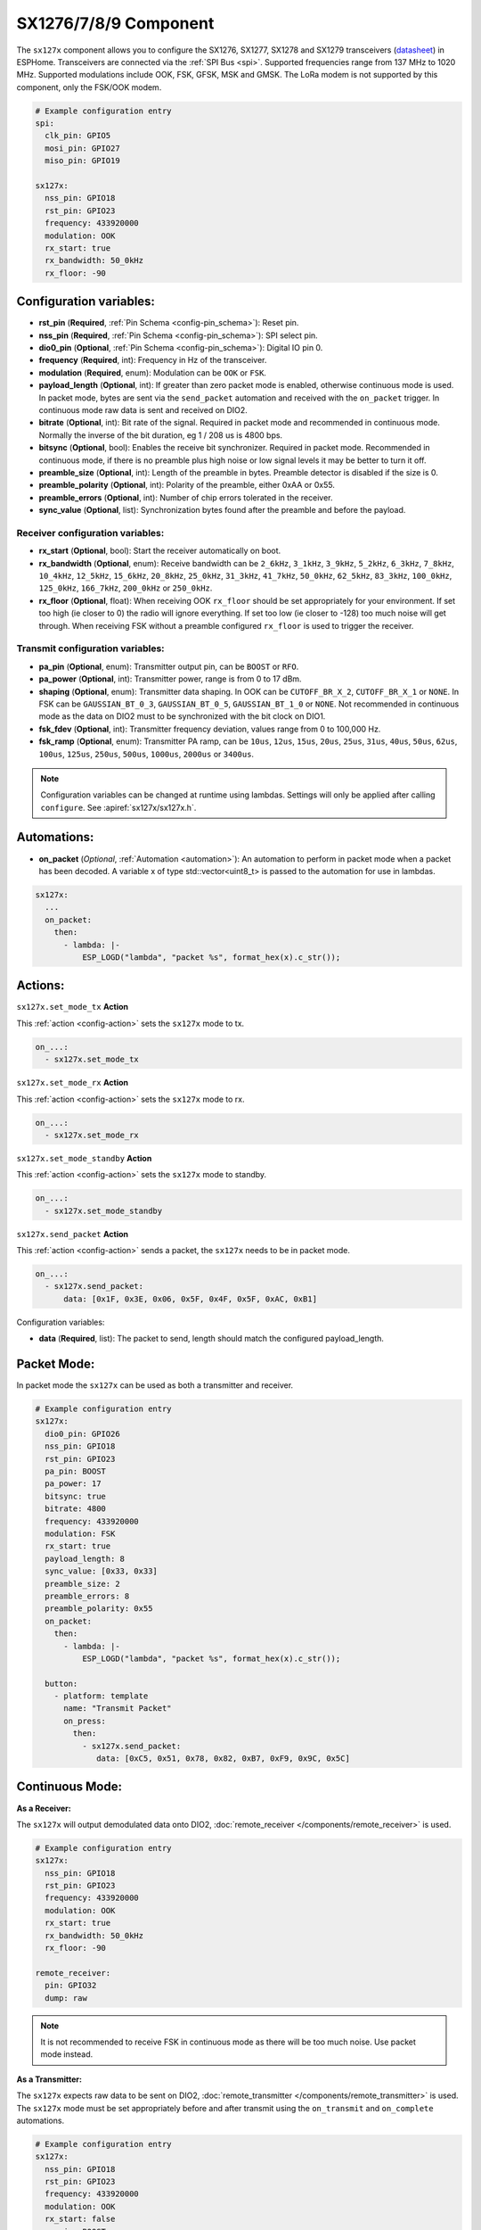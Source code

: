 SX1276/7/8/9 Component
================================================================

.. seo::
    :description: Instructions for setting up SX1276/SX1277/SX1278/SX1279 transceivers.
    :image: sx127x.jpg

The ``sx127x`` component allows you to configure the SX1276, SX1277, SX1278 and SX1279 transceivers
(`datasheet <https://www.semtech.com/products/wireless-rf/lora-connect/sx1278#documentation>`__) in
ESPHome. Transceivers are connected via the :ref:`SPI Bus <spi>`. Supported frequencies range from
137 MHz to 1020 MHz. Supported modulations include OOK, FSK, GFSK, MSK and GMSK. The LoRa modem is
not supported by this component, only the FSK/OOK modem.

.. figure:: images/sx127x-full.jpg
    :align: center
    :width: 40.0%

.. code-block:: yaml

    # Example configuration entry
    spi:
      clk_pin: GPIO5
      mosi_pin: GPIO27
      miso_pin: GPIO19

    sx127x:
      nss_pin: GPIO18
      rst_pin: GPIO23
      frequency: 433920000
      modulation: OOK
      rx_start: true
      rx_bandwidth: 50_0kHz
      rx_floor: -90

Configuration variables:
------------------------

- **rst_pin** (**Required**, :ref:`Pin Schema <config-pin_schema>`): Reset pin.
- **nss_pin** (**Required**, :ref:`Pin Schema <config-pin_schema>`): SPI select pin.
- **dio0_pin** (**Optional**, :ref:`Pin Schema <config-pin_schema>`): Digital IO pin 0.
- **frequency** (**Required**, int): Frequency in Hz of the transceiver.
- **modulation** (**Required**, enum): Modulation can be ``OOK`` or ``FSK``.
- **payload_length** (**Optional**, int): If greater than zero packet mode is enabled, otherwise
  continuous mode is used. In packet mode, bytes are sent via the ``send_packet`` automation and received
  with the ``on_packet`` trigger. In continuous mode raw data is sent and received on DIO2.
- **bitrate** (**Optional**, int): Bit rate of the signal. Required in packet mode and recommended
  in continuous mode. Normally the inverse of the bit duration, eg 1 / 208 us is 4800 bps.
- **bitsync** (**Optional**, bool): Enables the receive bit synchronizer. Required in packet mode.
  Recommended in continuous mode, if there is no preamble plus high noise or low signal levels it
  may be better to turn it off.
- **preamble_size** (**Optional**, int): Length of the preamble in bytes. Preamble detector is disabled
  if the size is 0.
- **preamble_polarity** (**Optional**, int): Polarity of the preamble, either 0xAA or 0x55.
- **preamble_errors** (**Optional**, int): Number of chip errors tolerated in the receiver.
- **sync_value** (**Optional**, list): Synchronization bytes found after the preamble and before the
  payload.

Receiver configuration variables:
*********************************

- **rx_start** (**Optional**, bool): Start the receiver automatically on boot.
- **rx_bandwidth** (**Optional**, enum): Receive bandwidth can be ``2_6kHz``, ``3_1kHz``, ``3_9kHz``,
  ``5_2kHz``, ``6_3kHz``, ``7_8kHz``, ``10_4kHz``, ``12_5kHz``, ``15_6kHz``, ``20_8kHz``, ``25_0kHz``,
  ``31_3kHz``, ``41_7kHz``, ``50_0kHz``, ``62_5kHz``, ``83_3kHz``, ``100_0kHz``, ``125_0kHz``,
  ``166_7kHz``, ``200_0kHz`` or ``250_0kHz``.
- **rx_floor** (**Optional**, float): When receiving OOK ``rx_floor`` should be set appropriately for your
  environment. If set too high (ie closer to 0) the radio will ignore everything. If set too low
  (ie closer to -128) too much noise will get through. When receiving FSK without a preamble configured
  ``rx_floor`` is used to trigger the receiver.

Transmit configuration variables:
*********************************

- **pa_pin** (**Optional**, enum): Transmitter output pin, can be ``BOOST`` or ``RFO``.
- **pa_power** (**Optional**, int): Transmitter power, range is from 0 to 17 dBm.
- **shaping** (**Optional**, enum): Transmitter data shaping. In OOK can be ``CUTOFF_BR_X_2``,
  ``CUTOFF_BR_X_1`` or ``NONE``. In FSK can be ``GAUSSIAN_BT_0_3``, ``GAUSSIAN_BT_0_5``,
  ``GAUSSIAN_BT_1_0`` or ``NONE``. Not recommended in continuous mode as the data on DIO2
  must to be synchronized with the bit clock on DIO1.
- **fsk_fdev** (**Optional**, int): Transmitter frequency deviation, values range from 0 to 100,000 Hz.
- **fsk_ramp** (**Optional**, enum): Transmitter PA ramp, can be ``10us``, ``12us``, ``15us``,
  ``20us``, ``25us``, ``31us``, ``40us``, ``50us``, ``62us``, ``100us``, ``125us``, ``250us``, ``500us``,
  ``1000us``, ``2000us`` or ``3400us``.

.. note::

    Configuration variables can be changed at runtime using lambdas. Settings will only be applied
    after calling ``configure``. See :apiref:`sx127x/sx127x.h`.

Automations:
------------

- **on_packet** (*Optional*, :ref:`Automation <automation>`): An automation to perform in packet mode
  when a packet has been decoded. A variable x of type std::vector<uint8_t> is passed to the automation
  for use in lambdas.

.. code-block:: yaml

    sx127x:
      ...
      on_packet:
        then:
          - lambda: |-
              ESP_LOGD("lambda", "packet %s", format_hex(x).c_str());

Actions:
--------

``sx127x.set_mode_tx`` **Action**

This :ref:`action <config-action>` sets the ``sx127x`` mode to tx.

.. code-block:: yaml

    on_...:
      - sx127x.set_mode_tx

``sx127x.set_mode_rx`` **Action**

This :ref:`action <config-action>` sets the ``sx127x`` mode to rx.

.. code-block:: yaml

    on_...:
      - sx127x.set_mode_rx

``sx127x.set_mode_standby`` **Action**

This :ref:`action <config-action>` sets the ``sx127x`` mode to standby.

.. code-block:: yaml

    on_...:
      - sx127x.set_mode_standby

``sx127x.send_packet`` **Action**

This :ref:`action <config-action>` sends a packet, the ``sx127x`` needs to be in packet mode.

.. code-block:: yaml

    on_...:
      - sx127x.send_packet:
          data: [0x1F, 0x3E, 0x06, 0x5F, 0x4F, 0x5F, 0xAC, 0xB1]

Configuration variables:

- **data** (**Required**, list): The packet to send, length should match the configured
  payload_length.

Packet Mode:
------------

In packet mode the ``sx127x`` can be used as both a transmitter and receiver.

.. code-block:: yaml

    # Example configuration entry
    sx127x:
      dio0_pin: GPIO26
      nss_pin: GPIO18
      rst_pin: GPIO23
      pa_pin: BOOST
      pa_power: 17
      bitsync: true
      bitrate: 4800
      frequency: 433920000
      modulation: FSK
      rx_start: true
      payload_length: 8
      sync_value: [0x33, 0x33]
      preamble_size: 2
      preamble_errors: 8
      preamble_polarity: 0x55
      on_packet:
        then:
          - lambda: |-
              ESP_LOGD("lambda", "packet %s", format_hex(x).c_str());

      button:
        - platform: template
          name: "Transmit Packet"
          on_press:
            then:
              - sx127x.send_packet:
                 data: [0xC5, 0x51, 0x78, 0x82, 0xB7, 0xF9, 0x9C, 0x5C]

Continuous Mode:
----------------

**As a Receiver:**

The ``sx127x`` will output demodulated data onto DIO2,
:doc:`remote_receiver </components/remote_receiver>` is used.

.. code-block:: yaml

    # Example configuration entry
    sx127x:
      nss_pin: GPIO18
      rst_pin: GPIO23
      frequency: 433920000
      modulation: OOK
      rx_start: true
      rx_bandwidth: 50_0kHz
      rx_floor: -90

    remote_receiver:
      pin: GPIO32
      dump: raw

.. note::

    It is not recommended to receive FSK in continuous mode as there will be too
    much noise. Use packet mode instead.

**As a Transmitter:**

The ``sx127x`` expects raw data to be sent on DIO2,
:doc:`remote_transmitter </components/remote_transmitter>` is used.
The ``sx127x`` mode must be set appropriately before and after transmit using the
``on_transmit`` and ``on_complete`` automations.

.. code-block:: yaml

    # Example configuration entry
    sx127x:
      nss_pin: GPIO18
      rst_pin: GPIO23
      frequency: 433920000
      modulation: OOK
      rx_start: false
      pa_pin: BOOST
      pa_power: 17

    remote_transmitter:
      pin: GPIO32
      carrier_duty_percent: 100%
      on_transmit:
        then:
          - sx127x.set_mode_tx
      on_complete:
        then:
          - sx127x.set_mode_standby

    button:
      - platform: template
        name: "Transmit Raw"
        on_press:
          then:
            - remote_transmitter.transmit_raw:
                code: [614, -614, 600, -614, 614, -614, 601, -614]

**As a Transmitter & Receiver:**

In :doc:`remote_transmitter </components/remote_transmitter>` ``one_wire`` must set to ``true`` and
``eot_level`` set to ``false``. In addition to setting the ``sx127x`` mode in ``on_transmit`` /
``on_complete`` the pin state should be pulled low before ``set_mode_tx`` and released before
``set_mode_rx``.

.. code-block:: yaml

    # Example configuration entry
    sx127x:
      nss_pin: GPIO18
      rst_pin: GPIO23
      frequency: 433920000
      modulation: OOK
      rx_start: true
      rx_bandwidth: 50_0kHz
      rx_floor: -90
      pa_pin: BOOST
      pa_power: 17

    remote_receiver:
      id: rx_id
      pin:
        number: GPIO32
        allow_other_uses: true
      dump: raw

    remote_transmitter:
      id: tx_id
      pin:
        number: GPIO32
        allow_other_uses: true
      one_wire: true
      eot_level: false
      carrier_duty_percent: 100%
      on_transmit:
        then:
          - sx127x.set_mode_standby
          - lambda: 'id(tx_id)->digital_write(false);'
          - sx127x.set_mode_tx
      on_complete:
        then:
          - sx127x.set_mode_standby
          - lambda: 'id(tx_id)->digital_write(true);'
          - sx127x.set_mode_rx

    button:
      - platform: template
        name: "Transmit Raw"
        on_press:
          then:
            - remote_transmitter.transmit_raw:
                code: [614, -614, 600, -614, 614, -614, 601, -614]

See Also
--------

- :doc:`index`
- :doc:`/components/remote_transmitter`
- :doc:`/components/remote_receiver`
- :apiref:`sx127x/sx127x.h`
- :ghedit:`Edit`

